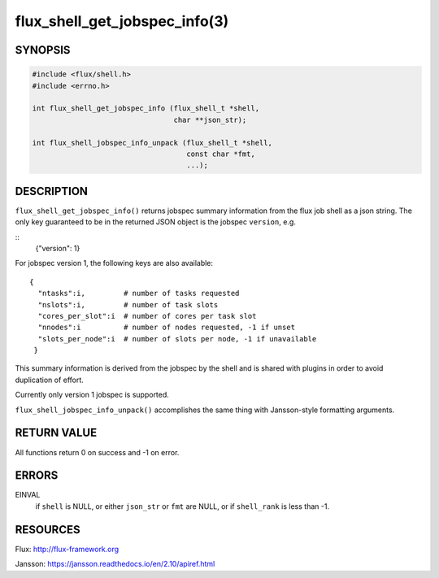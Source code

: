 ==============================
flux_shell_get_jobspec_info(3)
==============================


SYNOPSIS
========

.. code-block:: c

   #include <flux/shell.h>
   #include <errno.h>

   int flux_shell_get_jobspec_info (flux_shell_t *shell,
                                    char **json_str);

   int flux_shell_jobspec_info_unpack (flux_shell_t *shell,
                                       const char *fmt,
                                       ...);

DESCRIPTION
===========

``flux_shell_get_jobspec_info()`` returns jobspec summary information
from the flux job shell as a json string. The only key guaranteed to
be in the returned JSON object is the jobspec ``version``, e.g.

::
   {"version": 1}


For jobspec version 1, the following keys are also available:

::

   {
     "ntasks":i,         # number of tasks requested
     "nslots":i,         # number of task slots
     "cores_per_slot":i  # number of cores per task slot
     "nnodes":i          # number of nodes requested, -1 if unset
     "slots_per_node":i  # number of slots per node, -1 if unavailable
    }

This summary information is derived from the jobspec by the shell and
is shared with plugins in order to avoid duplication of effort.

Currently only version 1 jobspec is supported.

``flux_shell_jobspec_info_unpack()`` accomplishes the same thing with
Jansson-style formatting arguments.


RETURN VALUE
============

All functions return 0 on success and -1 on error.


ERRORS
======

EINVAL
   if ``shell`` is NULL, or either ``json_str`` or ``fmt`` are NULL, or if
   ``shell_rank`` is less than -1.


RESOURCES
=========

Flux: http://flux-framework.org

Jansson: https://jansson.readthedocs.io/en/2.10/apiref.html
